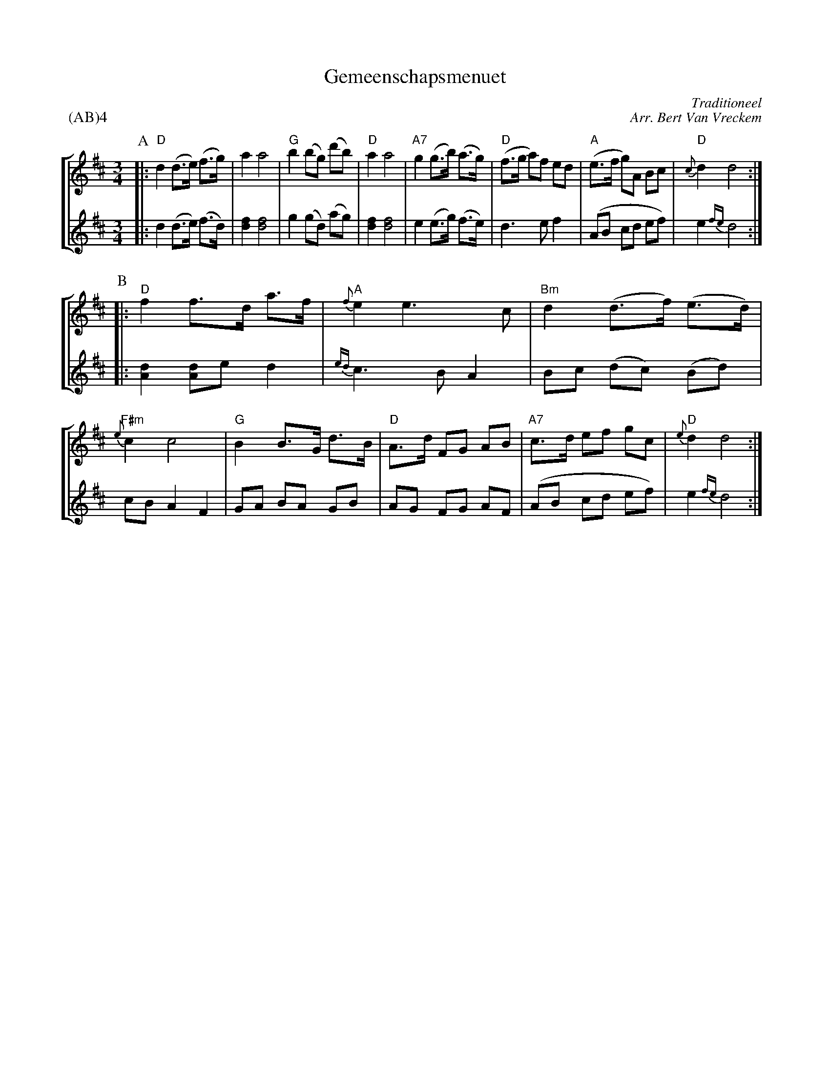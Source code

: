 X:1
T:Gemeenschapsmenuet
C:Traditioneel
C:Arr. Bert Van Vreckem
Z:Bert Van Vreckem <bert.vanvreckem@gmail.com> 2005-09-20
M:3/4
L:1/8
P:(AB)4
%%staves [1 2]
K:D
P:A
V:1
|:"D"d2 (d>e) (f>g)|a2 a4|"G"b2 (bg) (d'b)|"D"a2 a4|\
V:2
|:d2 (d>e) (f>d)|[d2f2] [d4f4]|g2 (gd) (ag)|[d2f2] [d4f4]|\
V:1
"A7"g2 (g>b) (a>g)|("D"f>g a)f ed|("A"e>f g)A Bc|"D"{c}d2 d4:|
V:2
e2 (e>g) (f>e)|d3 e f2|(AB cd ef)|e2 {fe}d4:|
P:B
V:1
|:"D"f2 f>d a>f|"A"{f}e2 e3 c|"Bm"d2 (d>f) (e>d)|"F#m"{e}c2 c4|\
V:2
|:[A2d2] [Ad]e d2|{ed}c3 B A2|Bc (dc) (Bd)|cB A2 F2|\
V:1
"G"B2 B>G d>B|"D"A>d FG AB|"A7"c>d ef gc|"D"{e}d2 d4:|
V:2
GA BA GB|AG FG AF|(AB cd ef)|e2 {fe}d4:|
